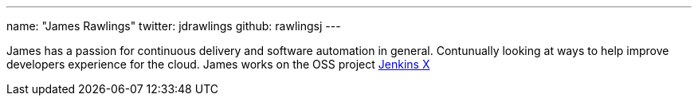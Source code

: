 ---
name: "James Rawlings"
twitter: jdrawlings
github: rawlingsj
---

James has a passion for continuous delivery and software automation in general.  Contunually looking at 
ways to help improve developers experience for the cloud.  James works on the OSS project link:http://jenkins-x.io/[Jenkins X]
